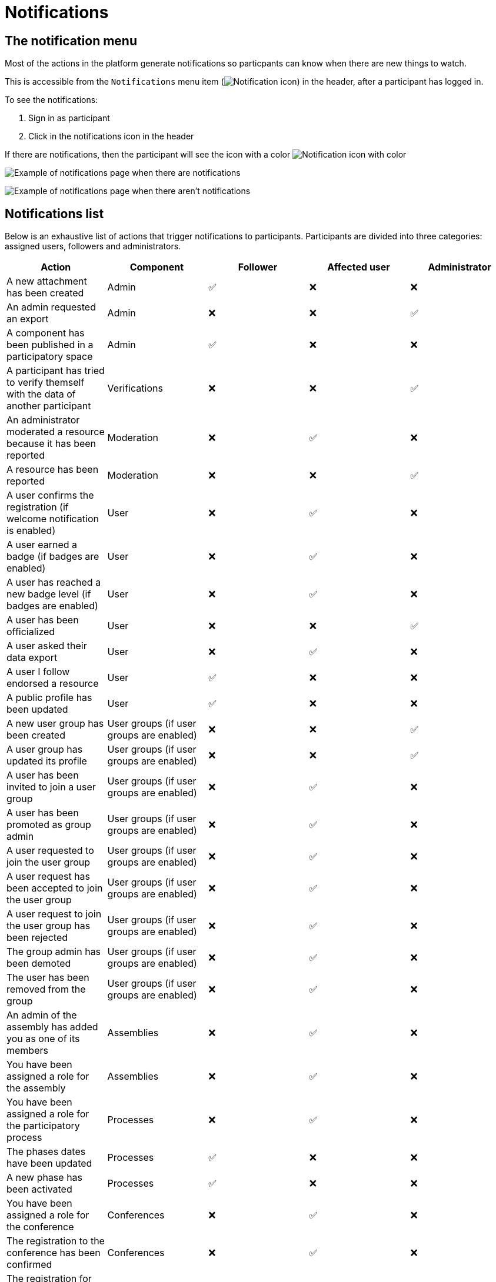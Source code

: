 = Notifications

== The notification menu

Most of the actions in the platform generate notifications so particpants can know when there are new things to watch.

This is accessible from the `Notifications` menu item (image:icon_bell.png[Notification icon]) in the header, after a participant has logged in.

To see the notifications:

. Sign in as participant
. Click in the notifications icon in the header

If there are notifications, then the participant will see the icon with a color image:icon_bell_on.png[Notification icon with color]

image:features/notifications/notifications.png[Example of notifications page when there are notifications]

image:features/notifications/no_notifications_yet.png[Example of notifications page when there aren't notifications]

== Notifications list

Below is an exhaustive list of actions that trigger notifications to participants. Participants are divided into three categories: assigned users, followers and administrators.

[options="header"]
|============================================================================================================================================================================
| Action                                                                                | Component                                | Follower | Affected user   | Administrator

| A new attachment has been created                                                     | Admin                                    | ✅       | ❌              | ❌
| An admin requested an export                                                          | Admin                                    | ❌       | ❌              | ✅
| A component has been published in a participatory space                               | Admin                                    | ✅       | ❌              | ❌
| A participant has tried to verify themself with the data of another participant       | Verifications                            | ❌       | ❌              | ✅
| An administrator moderated a resource because it has been reported                    | Moderation                               | ❌       | ✅              | ❌
| A resource has been reported                                                          | Moderation                               | ❌       | ❌              | ✅
| A user confirms the registration (if welcome notification is enabled)                 | User                                     | ❌       | ✅              | ❌
| A user earned a badge (if badges are enabled)                                         | User                                     | ❌       | ✅              | ❌
| A user has reached a new badge level (if badges are enabled)                          | User                                     | ❌       | ✅              | ❌
| A user has been officialized                                                          | User                                     | ❌       | ❌              | ✅
| A user asked their data export                                                        | User                                     | ❌       | ✅              | ❌
| A user I follow endorsed a resource                                                   | User                                     | ✅       | ❌              | ❌
| A public profile has been updated                                                     | User                                     | ✅       | ❌              | ❌
| A new user group has been created                                                     | User groups (if user groups are enabled) | ❌       | ❌              | ✅
| A user group has updated its profile                                                  | User groups (if user groups are enabled) | ❌       | ❌              | ✅
| A user has been invited to join a user group                                          | User groups (if user groups are enabled) | ❌       | ✅              | ❌
| A user has been promoted as group admin                                               | User groups (if user groups are enabled) | ❌       | ✅              | ❌
| A user requested to join the user group                                               | User groups (if user groups are enabled) | ❌       | ✅              | ❌
| A user request has been accepted to join the user group                               | User groups (if user groups are enabled) | ❌       | ✅              | ❌
| A user request to join the user group has been rejected                               | User groups (if user groups are enabled) | ❌       | ✅              | ❌
| The group admin has been demoted                                                      | User groups (if user groups are enabled) | ❌       | ✅              | ❌
| The user has been removed from the group                                              | User groups (if user groups are enabled) | ❌       | ✅              | ❌
| An admin of the assembly has added you as one of its members                          | Assemblies                               | ❌       | ✅              | ❌
| You have been assigned a role for the assembly                                        | Assemblies                               | ❌       | ✅              | ❌
| You have been assigned a role for the participatory process                           | Processes                                | ❌       | ✅              | ❌
| The phases dates have been updated                                                    | Processes                                | ✅       | ❌              | ❌
| A new phase has been activated                                                        | Processes                                | ✅       | ❌              | ❌
| You have been assigned a role for the conference                                      | Conferences                              | ❌       | ✅              | ❌
| The registration to the conference has been confirmed                                 | Conferences                              | ❌       | ✅              | ❌
| The registration for the conference is open                                           | Conferences                              | ✅       | ❌              | ❌
| The conference occupied slots are over X%                                             | Conferences                              | ❌       | ❌              | ✅
| The conference is taking place in 2 days                                              | Conferences                              | ✅       | ❌              | ❌
| The conference has been updated                                                       | Conferences                              | ✅       | ❌              | ❌
| The election is now active for the participatory space                                | Elections                                | ✅       | ❌              | ❌
| You are added as a trustee for the election                                           | Elections                                | ❌       | ✅              | ❌
| An admin has added you as trustee                                                     | Elections                                | ❌       | ✅              | ❌
| Your vote was accepted                                                                | Elections                                | ❌       | ✅              | ❌
| You have been assigned a role of the Polling Station                                  | Elections                                | ❌       | ✅              | ❌
| Here is your Access Code                                                              | Elections                                | ❌       | ✅              | ❌
| A user I follow created an initiative                                                 | Initiatives                              | ✅       | ❌              | ❌
| My initiative has been created                                                        | Initiatives                              | ❌       | ✅              | ❌
| A user I follow endorsed an initiative                                                | Initiatives                              | ✅       | ❌              | ❌
| A user sent their initiative to technical validation                                  | Initiatives                              | ❌       | ❌              | ✅
| The initiative has changed its status                                                 | Initiatives                              | ✅       | ✅              | ❌
| The signatures end date for the initiative have been extended                         | Initiatives                              | ✅       | ❌              | ❌
| The request to be part of the promoter committee for the initiative has been accepted | Initiatives                              | ❌       | ✅              | ❌
| The request to be part of the promoter committee for the initiative has been rejected | Initiatives                              | ❌       | ✅              | ❌
| A user wants to join your initiative                                                  | Initiatives                              | ❌       | ✅              | ❌
| The initiative has reached the signatures threshold                                   | Initiatives                              | ❌       | ❌              | ✅
| Your initiative has achieved the X% of signatures                                     | Initiatives                              | ✅       | ❌              | ❌
| The initiative has achieved the X% of signatures                                      | Initiatives                              | ❌       | ✅              | ❌
| The proposal has been included in a result                                            | Accountability                           | ✅       | ❌              | ❌
| The result progress has been updated                                                  | Accountability                           | ✅       | ❌              | ❌
| A post has been published                                                             | Blogs                                    | ✅       | ❌              | ❌
| The budget is now active                                                              | Budgets                                  | ✅       | ❌              | ❌
| A resource has a comment                                                              | Comments                                 | ✅       | ❌              | ❌
| A user group has left a comment on a resource                                         | Comments                                 | ✅       | ❌              | ❌
| A user has left a comment on a resource                                               | Comments                                 | ✅       | ❌              | ❌
| A user has replied your comment                                                       | Comments                                 | ❌       | ✅              | ❌
| A group you belong to has been mentioned                                              | Comments                                 | ❌       | ✅              | ❌
| You have been mentioned                                                               | Comments                                 | ❌       | ✅              | ❌
| Your comment in has been upvoted                                                      | Comments                                 | ❌       | ✅              | ❌
| Your comment in has been downvoted                                                    | Comments                                 | ❌       | ✅              | ❌
| A debate has been created                                                             | Debates                                  | ✅       | ❌              | ❌
| Debate creation is enabled for participants                                           | Debates                                  | ✅       | ❌              | ❌
| Debate creation is no longer active                                                   | Debates                                  | ✅       | ❌              | ❌
| The debate was closed                                                                 | Debates                                  | ✅       | ✅              | ❌
| A meeting has been created                                                            | Meetings                                 | ✅       | ❌              | ❌
| A meeting was closed                                                                  | Meetings                                 | ✅       | ✅              | ❌
| A meeting was updated                                                                 | Meetings                                 | ✅       | ❌              | ❌
| Your meeting's registration has been confirmed                                        | Meetings                                 | ❌       | ✅              | ❌
| The allocated slots for the meeting are over X%                                       | Meetings                                 | ❌       | ❌              | ✅
| The meeting has enabled registrations                                                 | Meetings                                 | ✅       | ❌              | ❌
| The registration code for the meeting has been validated.                             | Meetings                                 | ❌       | ✅              | ❌
| The meeting will start in less than 48h                                               | Meetings                                 | ✅       | ❌              | ❌
| A new proposal has been published                                                     | Proposals                                | ✅       | ❌              | ❌
| Proposal creation is open                                                             | Proposals                                | ✅       | ❌              | ❌
| Proposal supports are open                                                            | Proposals                                | ✅       | ❌              | ❌
| Proposal endorsements are open                                                        | Proposals                                | ✅       | ❌              | ❌
| Someone has left a note on the proposal                                               | Proposals                                | ❌       | ❌              | ✅
| A proposal is currently being evaluated                                               | Proposals                                | ✅       | ✅              | ❌
| A proposal has been rejected                                                          | Proposals                                | ✅       | ✅              | ❌
| A proposal has been accepted                                                          | Proposals                                | ✅       | ✅              | ❌
| An admin has updated the scope of your proposal                                       | Proposals                                | ❌       | ✅              | ❌
| An admin has updated the category of your proposal                                    | Proposals                                | ❌       | ✅              | ❌
| A proposal has been mentioned                                                         | Proposals                                | ❌       | ✅              | ❌
| A user requested access as a contributor                                              | Proposal drafts                          | ❌       | ✅              | ❌
| You have been accepted to access as a contributor                                     | Proposal drafts                          | ❌       | ✅              | ❌
| You have been rejected to access as a contributor                                     | Proposal drafts                          | ❌       | ✅              | ❌
| A user has been rejected to access as a contributor                                   | Proposal drafts                          | ❌       | ✅              | ❌
| A user has been accepted to access as a contributor                                   | Proposal drafts                          | ❌       | ✅              | ❌
| A user withdrawn the collaborative draft                                              | Proposal drafts                          | ❌       | ✅              | ❌
| An amendment has been rejected                                                        | Amendments (if amendments are enabled)   | ✅       | ✅              | ❌
| An amendment has been accepted                                                        | Amendments (if amendments are enabled)   | ✅       | ✅              | ❌
| An amendment has been created                                                         | Amendments (if amendments are enabled)   | ✅       | ✅              | ❌
| An amendment has been promoted                                                        | Amendments (if amendments are enabled)   | ✅       | ✅              | ❌
| A sortition has been created                                                          | Sortitions                               | ✅       | ❌              | ❌
| A survey has been opened                                                              | Surveys                                  | ✅       | ❌              | ❌
| A survey has been closed                                                              | Surveys                                  | ✅       | ❌              | ❌
|============================================================================================================================================================================

